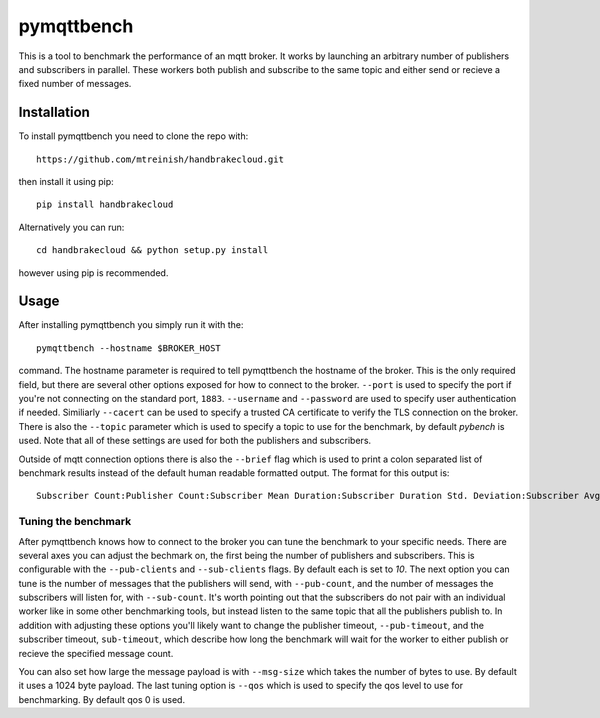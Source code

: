 pymqttbench
===========

This is a tool to benchmark the performance of an mqtt broker. It works by
launching an arbitrary number of publishers and subscribers in parallel. These
workers both publish and subscribe to the same topic and either send or recieve
a fixed number of messages.


Installation
------------

To install pymqttbench you need to clone the repo with::

    https://github.com/mtreinish/handbrakecloud.git

then install it using pip::

    pip install handbrakecloud

Alternatively you can run::

    cd handbrakecloud && python setup.py install

however using pip is recommended.

Usage
-----

After installing pymqttbench you simply run it with the::

    pymqttbench --hostname $BROKER_HOST

command. The hostname parameter is required to tell pymqttbench the hostname
of the broker. This is the only required field, but there are several other
options exposed for how to connect to the broker. ``--port`` is used to specify
the port if you're not connecting on the standard port, ``1883``. ``--username``
and ``--password`` are used to specify user authentication if needed. Similiarly
``--cacert`` can be used to specify a trusted CA certificate to verify the TLS
connection on the broker. There is also the ``--topic`` parameter which
is used to specify a topic to use for the benchmark, by default *pybench* is
used. Note that all of these settings are used for both the publishers and
subscribers.

Outside of mqtt connection options there is also the ``--brief`` flag which is
used to print a colon separated list of benchmark results instead of the default
human readable formatted output. The format for this output is::

    Subscriber Count:Publisher Count:Subscriber Mean Duration:Subscriber Duration Std. Deviation:Subscriber Avg. Throughput:Subscriber Total Throughput:Publisher Mean Duration:Publisher Duration Std. Deviation:Publisher Avg. Throughput:Publisher Total Throughput

Tuning the benchmark
''''''''''''''''''''

After pymqttbench knows how to connect to the broker you can tune the benchmark
to your specific needs. There are several axes you can adjust the bechmark on,
the first being the number of publishers and subscribers. This is configurable
with the ``--pub-clients`` and ``--sub-clients`` flags. By default each is set
to *10*. The next option you can tune is the number of messages that the
publishers will send, with ``--pub-count``, and the number of messages the
subscribers will listen for, with ``--sub-count``. It's worth pointing out that
the subscribers do not pair with an individual worker like in some other
benchmarking tools, but instead listen to the same topic that all the publishers
publish to. In addition with adjusting these options you'll likely want to
change the publisher timeout, ``--pub-timeout``, and the subscriber timeout,
``sub-timeout``, which describe how long the benchmark will wait for the worker
to either publish or recieve the specified message count.

You can also set how large the message payload is with ``--msg-size`` which
takes the number of bytes to use. By default it uses a 1024 byte payload. The
last tuning option is ``--qos`` which is used to specify the qos level to use
for benchmarking. By default qos 0 is used.
